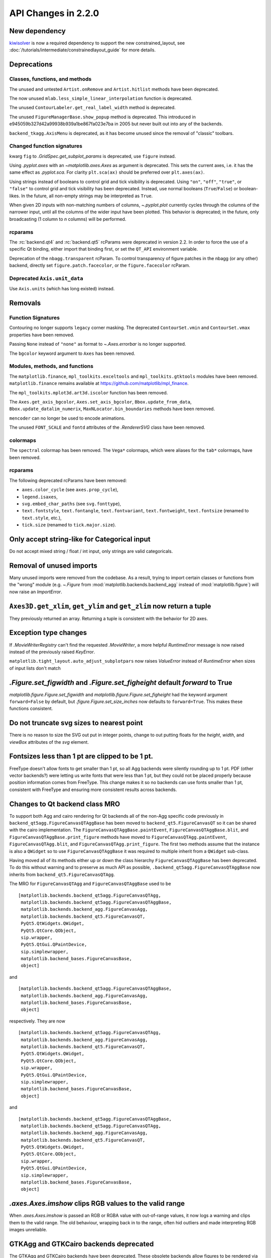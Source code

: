 
API Changes in 2.2.0
====================



New dependency
--------------

`kiwisolver <https://github.com/nucleic/kiwi>`__ is now a required
dependency to support the new constrained_layout,  see
:doc:`/tutorials/intermediate/constrainedlayout_guide` for
more details.


Deprecations
------------

Classes, functions, and methods
~~~~~~~~~~~~~~~~~~~~~~~~~~~~~~~

The unused and untested ``Artist.onRemove`` and ``Artist.hitlist`` methods have
been deprecated.

The now unused ``mlab.less_simple_linear_interpolation`` function is
deprecated.

The unused ``ContourLabeler.get_real_label_width`` method is deprecated.

The unused ``FigureManagerBase.show_popup`` method is deprecated.  This
introduced in e945059b327d42a99938b939a1be867fa023e7ba in 2005 but never built
out into any of the backends.

``backend_tkagg.AxisMenu`` is deprecated, as it has become unused since the
removal of "classic" toolbars.


Changed function signatures
~~~~~~~~~~~~~~~~~~~~~~~~~~~

kwarg ``fig`` to `.GridSpec.get_subplot_params` is
deprecated,  use ``figure`` instead.

Using `.pyplot.axes` with an `~matplotlib.axes.Axes` as argument is deprecated. This sets
the current axes, i.e. it has the same effect as `.pyplot.sca`. For clarity
``plt.sca(ax)`` should be preferred over ``plt.axes(ax)``.


Using strings instead of booleans to control grid and tick visibility
is deprecated.  Using ``"on"``, ``"off"``, ``"true"``, or ``"false"``
to control grid and tick visibility has been deprecated.  Instead, use
normal booleans (``True``/``False``) or boolean-likes.  In the future,
all non-empty strings may be interpreted as ``True``.

When given 2D inputs with non-matching numbers of columns, `~.pyplot.plot`
currently cycles through the columns of the narrower input, until all the
columns of the wider input have been plotted.  This behavior is deprecated; in
the future, only broadcasting (1 column to *n* columns) will be performed.


rcparams
~~~~~~~~

The :rc:`backend.qt4` and :rc:`backend.qt5` rcParams were deprecated
in version 2.2.  In order to force the use of a specific Qt binding,
either import that binding first, or set the ``QT_API`` environment
variable.

Deprecation of the ``nbagg.transparent`` rcParam.  To control
transparency of figure patches in the nbagg (or any other) backend,
directly set ``figure.patch.facecolor``, or the ``figure.facecolor``
rcParam.

Deprecated ``Axis.unit_data``
~~~~~~~~~~~~~~~~~~~~~~~~~~~~~

Use ``Axis.units`` (which has long existed) instead.


Removals
--------

Function Signatures
~~~~~~~~~~~~~~~~~~~

Contouring no longer supports ``legacy`` corner masking.  The
deprecated ``ContourSet.vmin`` and ``ContourSet.vmax`` properties have
been removed.

Passing ``None`` instead of ``"none"`` as format to `~.Axes.errorbar` is no
longer supported.

The ``bgcolor`` keyword argument to ``Axes`` has been removed.

Modules, methods, and functions
~~~~~~~~~~~~~~~~~~~~~~~~~~~~~~~

The ``matplotlib.finance``, ``mpl_toolkits.exceltools`` and
``mpl_toolkits.gtktools`` modules have been removed.  ``matplotlib.finance``
remains available at https://github.com/matplotlib/mpl_finance.

The ``mpl_toolkits.mplot3d.art3d.iscolor`` function has been removed.

The ``Axes.get_axis_bgcolor``, ``Axes.set_axis_bgcolor``,
``Bbox.update_from_data``, ``Bbox.update_datalim_numerix``,
``MaxNLocator.bin_boundaries`` methods have been removed.

``mencoder`` can no longer be used to encode animations.

The unused ``FONT_SCALE`` and ``fontd`` attributes of the `.RendererSVG`
class have been removed.

colormaps
~~~~~~~~~

The ``spectral`` colormap has been removed.  The ``Vega*`` colormaps, which
were aliases for the ``tab*`` colormaps, have been removed.


rcparams
~~~~~~~~

The following deprecated rcParams have been removed:

- ``axes.color_cycle`` (see ``axes.prop_cycle``),
- ``legend.isaxes``,
- ``svg.embed_char_paths`` (see ``svg.fonttype``),
- ``text.fontstyle``, ``text.fontangle``, ``text.fontvariant``,
  ``text.fontweight``, ``text.fontsize`` (renamed to ``text.style``, etc.),
- ``tick.size`` (renamed to ``tick.major.size``).



Only accept string-like for Categorical input
---------------------------------------------

Do not accept mixed string / float / int input, only
strings are valid categoricals.

Removal of unused imports
-------------------------
Many unused imports were removed from the codebase.  As a result,
trying to import certain classes or functions from the "wrong" module
(e.g. `~.Figure` from :mod:`matplotlib.backends.backend_agg` instead of
:mod:`matplotlib.figure`) will now raise an `ImportError`.


``Axes3D.get_xlim``, ``get_ylim`` and ``get_zlim`` now return a tuple
---------------------------------------------------------------------

They previously returned an array.  Returning a tuple is consistent with the
behavior for 2D axes.


Exception type changes
----------------------

If `.MovieWriterRegistry` can't find the requested `.MovieWriter`, a
more helpful `RuntimeError` message is now raised instead of the
previously raised `KeyError`.

``matplotlib.tight_layout.auto_adjust_subplotpars`` now raises `ValueError`
instead of `RuntimeError` when sizes of input lists don't match


`.Figure.set_figwidth` and `.Figure.set_figheight` default *forward* to True
----------------------------------------------------------------------------

`matplotlib.figure.Figure.set_figwidth` and
`matplotlib.figure.Figure.set_figheight` had the keyword argument
``forward=False`` by default, but `.figure.Figure.set_size_inches` now defaults
to ``forward=True``.  This makes these functions consistent.


Do not truncate svg sizes to nearest point
------------------------------------------

There is no reason to size the SVG out put in integer points, change
to out putting floats for the *height*, *width*, and *viewBox* attributes
of the *svg* element.


Fontsizes less than 1 pt are clipped to be 1 pt.
------------------------------------------------

FreeType doesn't allow fonts to get smaller than 1 pt, so all Agg
backends were silently rounding up to 1 pt.  PDF (other vector
backends?) were letting us write fonts that were less than 1 pt, but
they could not be placed properly because position information comes from
FreeType.  This change makes it so no backends can use fonts smaller than
1 pt, consistent with FreeType and ensuring more consistent results across
backends.



Changes to Qt backend class MRO
-------------------------------

To support both Agg and cairo rendering for Qt backends all of the non-Agg
specific code previously in ``backend_qt5agg.FigureCanvasQTAggBase`` has been
moved to ``backend_qt5.FigureCanvasQT`` so it can be shared with the
cairo implementation.  The ``FigureCanvasQTAggBase.paintEvent``,
``FigureCanvasQTAggBase.blit``, and ``FigureCanvasQTAggBase.print_figure``
methods have moved to ``FigureCanvasQTAgg.paintEvent``,
``FigureCanvasQTAgg.blit``, and ``FigureCanvasQTAgg.print_figure``.
The first two methods assume that the instance is also a ``QWidget`` so to use
``FigureCanvasQTAggBase`` it was required to multiple inherit from a
``QWidget`` sub-class.

Having moved all of its methods either up or down the class hierarchy
``FigureCanvasQTAggBase`` has been deprecated.  To do this without warning and
to preserve as much API as possible, ``.backend_qt5agg.FigureCanvasQTAggBase``
now inherits from ``backend_qt5.FigureCanvasQTAgg``.

The MRO for ``FigureCanvasQTAgg`` and ``FigureCanvasQTAggBase`` used to
be ::


   [matplotlib.backends.backend_qt5agg.FigureCanvasQTAgg,
    matplotlib.backends.backend_qt5agg.FigureCanvasQTAggBase,
    matplotlib.backends.backend_agg.FigureCanvasAgg,
    matplotlib.backends.backend_qt5.FigureCanvasQT,
    PyQt5.QtWidgets.QWidget,
    PyQt5.QtCore.QObject,
    sip.wrapper,
    PyQt5.QtGui.QPaintDevice,
    sip.simplewrapper,
    matplotlib.backend_bases.FigureCanvasBase,
    object]

and ::


   [matplotlib.backends.backend_qt5agg.FigureCanvasQTAggBase,
    matplotlib.backends.backend_agg.FigureCanvasAgg,
    matplotlib.backend_bases.FigureCanvasBase,
    object]


respectively.  They are now ::

   [matplotlib.backends.backend_qt5agg.FigureCanvasQTAgg,
    matplotlib.backends.backend_agg.FigureCanvasAgg,
    matplotlib.backends.backend_qt5.FigureCanvasQT,
    PyQt5.QtWidgets.QWidget,
    PyQt5.QtCore.QObject,
    sip.wrapper,
    PyQt5.QtGui.QPaintDevice,
    sip.simplewrapper,
    matplotlib.backend_bases.FigureCanvasBase,
    object]

and ::

   [matplotlib.backends.backend_qt5agg.FigureCanvasQTAggBase,
    matplotlib.backends.backend_qt5agg.FigureCanvasQTAgg,
    matplotlib.backends.backend_agg.FigureCanvasAgg,
    matplotlib.backends.backend_qt5.FigureCanvasQT,
    PyQt5.QtWidgets.QWidget,
    PyQt5.QtCore.QObject,
    sip.wrapper,
    PyQt5.QtGui.QPaintDevice,
    sip.simplewrapper,
    matplotlib.backend_bases.FigureCanvasBase,
    object]




`.axes.Axes.imshow` clips RGB values to the valid range
-------------------------------------------------------

When `.axes.Axes.imshow` is passed an RGB or RGBA value with out-of-range
values, it now logs a warning and clips them to the valid range.
The old behaviour, wrapping back in to the range, often hid outliers
and made interpreting RGB images unreliable.


GTKAgg and GTKCairo backends deprecated
---------------------------------------

The GTKAgg and GTKCairo backends have been deprecated. These obsolete backends
allow figures to be rendered via the GTK+ 2 toolkit. They are untested, known
to be broken, will not work with Python 3, and their use has been discouraged
for some time. Instead, use the ``GTK3Agg`` and ``GTK3Cairo`` backends for
rendering to GTK+ 3 windows.

